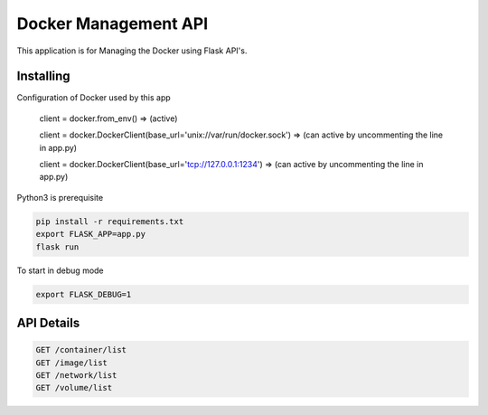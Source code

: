 Docker Management API
====================

This application is for Managing the Docker using Flask API's.

Installing
----------

Configuration of Docker used by this app

    client = docker.from_env()   => (active)

    client = docker.DockerClient(base_url='unix://var/run/docker.sock') => (can active by uncommenting the line in app.py)
    
    client = docker.DockerClient(base_url='tcp://127.0.0.1:1234') => (can active by uncommenting the line in app.py)

Python3 is prerequisite

.. code-block:: text

    pip install -r requirements.txt
    export FLASK_APP=app.py
    flask run

To start in debug mode

.. code-block:: text

    export FLASK_DEBUG=1

API Details
----------------

.. code-block:: text

    GET /container/list
    GET /image/list
    GET /network/list
    GET /volume/list
    
